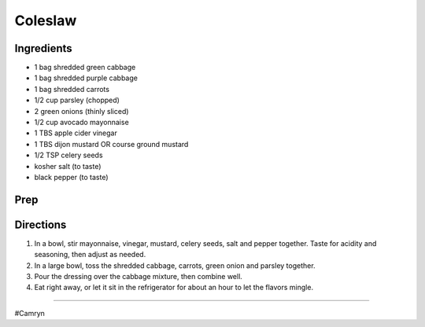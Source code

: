 Coleslaw
###########################################################
 
Ingredients
=========================================================
 
- 1 bag shredded green cabbage
- 1 bag shredded purple cabbage
- 1 bag shredded carrots
- 1/2 cup parsley (chopped)
- 2 green onions (thinly sliced)
- 1/2 cup avocado mayonnaise
- 1 TBS apple cider vinegar
- 1 TBS dijon mustard OR course ground mustard
- 1/2 TSP celery seeds
- kosher salt (to taste)
- black pepper (to taste)
 
Prep
=========================================================
 

 
Directions
=========================================================
 
1. In a bowl, stir mayonnaise, vinegar, mustard, celery seeds, salt and pepper together. Taste for acidity and seasoning, then adjust as needed.
2. In a large bowl, toss the shredded cabbage, carrots, green onion and parsley together.
3. Pour the dressing over the cabbage mixture, then combine well.
4. Eat right away, or let it sit in the refrigerator for about an hour to let the flavors mingle.
 
------
 
#Camryn